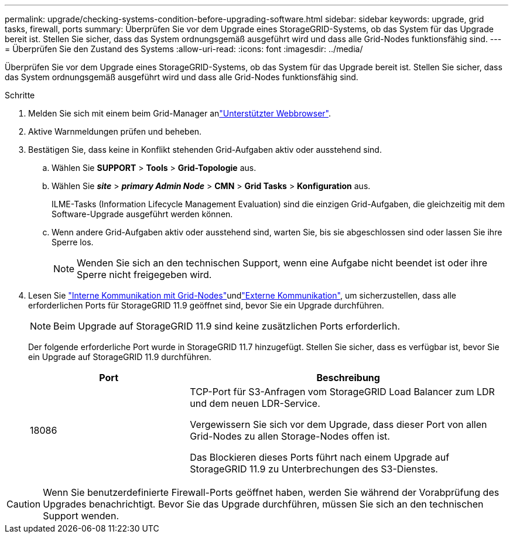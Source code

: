 ---
permalink: upgrade/checking-systems-condition-before-upgrading-software.html 
sidebar: sidebar 
keywords: upgrade, grid tasks, firewall, ports 
summary: Überprüfen Sie vor dem Upgrade eines StorageGRID-Systems, ob das System für das Upgrade bereit ist. Stellen Sie sicher, dass das System ordnungsgemäß ausgeführt wird und dass alle Grid-Nodes funktionsfähig sind. 
---
= Überprüfen Sie den Zustand des Systems
:allow-uri-read: 
:icons: font
:imagesdir: ../media/


[role="lead"]
Überprüfen Sie vor dem Upgrade eines StorageGRID-Systems, ob das System für das Upgrade bereit ist. Stellen Sie sicher, dass das System ordnungsgemäß ausgeführt wird und dass alle Grid-Nodes funktionsfähig sind.

.Schritte
. Melden Sie sich mit einem beim Grid-Manager anlink:../admin/web-browser-requirements.html["Unterstützter Webbrowser"].
. Aktive Warnmeldungen prüfen und beheben.
. Bestätigen Sie, dass keine in Konflikt stehenden Grid-Aufgaben aktiv oder ausstehend sind.
+
.. Wählen Sie *SUPPORT* > *Tools* > *Grid-Topologie* aus.
.. Wählen Sie *_site_* > *_primary Admin Node_* > *CMN* > *Grid Tasks* > *Konfiguration* aus.
+
ILME-Tasks (Information Lifecycle Management Evaluation) sind die einzigen Grid-Aufgaben, die gleichzeitig mit dem Software-Upgrade ausgeführt werden können.

.. Wenn andere Grid-Aufgaben aktiv oder ausstehend sind, warten Sie, bis sie abgeschlossen sind oder lassen Sie ihre Sperre los.
+

NOTE: Wenden Sie sich an den technischen Support, wenn eine Aufgabe nicht beendet ist oder ihre Sperre nicht freigegeben wird.



. Lesen Sie link:../network/internal-grid-node-communications.html["Interne Kommunikation mit Grid-Nodes"]undlink:../network/external-communications.html["Externe Kommunikation"], um sicherzustellen, dass alle erforderlichen Ports für StorageGRID 11.9 geöffnet sind, bevor Sie ein Upgrade durchführen.
+

NOTE: Beim Upgrade auf StorageGRID 11.9 sind keine zusätzlichen Ports erforderlich.

+
Der folgende erforderliche Port wurde in StorageGRID 11.7 hinzugefügt. Stellen Sie sicher, dass es verfügbar ist, bevor Sie ein Upgrade auf StorageGRID 11.9 durchführen.

+
[cols="1a,2a"]
|===
| Port | Beschreibung 


 a| 
18086
 a| 
TCP-Port für S3-Anfragen vom StorageGRID Load Balancer zum LDR und dem neuen LDR-Service.

Vergewissern Sie sich vor dem Upgrade, dass dieser Port von allen Grid-Nodes zu allen Storage-Nodes offen ist.

Das Blockieren dieses Ports führt nach einem Upgrade auf StorageGRID 11.9 zu Unterbrechungen des S3-Dienstes.

|===



CAUTION: Wenn Sie benutzerdefinierte Firewall-Ports geöffnet haben, werden Sie während der Vorabprüfung des Upgrades benachrichtigt. Bevor Sie das Upgrade durchführen, müssen Sie sich an den technischen Support wenden.
